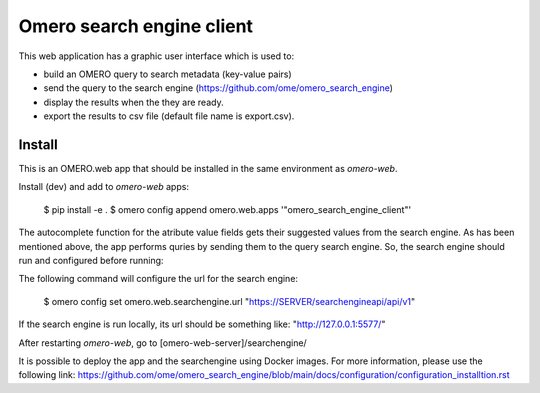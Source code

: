Omero search engine client
--------------------------
This web application has a graphic user interface which is used to:

* build an OMERO query to search metadata (key-value pairs)
* send the query to the search engine (https://github.com/ome/omero_search_engine)
* display the results when the they are ready.
* export the results to csv file (default file name is export.csv).

Install
=======

This is an OMERO.web app that should be installed in the same environment as `omero-web`.

Install (dev) and add to `omero-web` apps:

      $ pip install -e .
      $ omero config append omero.web.apps '"omero_search_engine_client"'

The autocomplete function for the atribute value fields gets their suggested values from the search engine.
As has been mentioned above, the app performs quries by sending them to the query search engine.
So, the search engine should run and configured before running:

The following command will configure the url for the search engine:

     $ omero config set omero.web.searchengine.url "https://SERVER/searchengineapi/api/v1"

If the search engine is run locally, its url should be something like: "http://127.0.0.1:5577/"

After restarting `omero-web`, go to [omero-web-server]/searchengine/

It is possible to deploy the app and the searchengine using Docker images. For more information, please use the following link:
https://github.com/ome/omero_search_engine/blob/main/docs/configuration/configuration_installtion.rst

